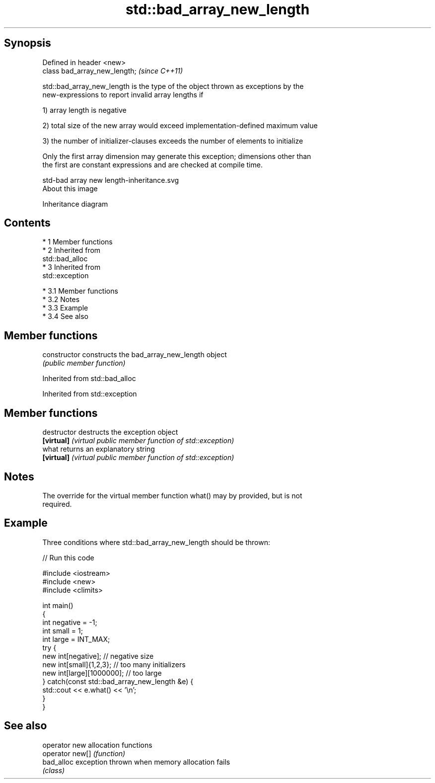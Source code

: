 .TH std::bad_array_new_length 3 "Apr 19 2014" "1.0.0" "C++ Standard Libary"
.SH Synopsis
   Defined in header <new>
   class bad_array_new_length;  \fI(since C++11)\fP

   std::bad_array_new_length is the type of the object thrown as exceptions by the
   new-expressions to report invalid array lengths if

   1) array length is negative

   2) total size of the new array would exceed implementation-defined maximum value

   3) the number of initializer-clauses exceeds the number of elements to initialize

   Only the first array dimension may generate this exception; dimensions other than
   the first are constant expressions and are checked at compile time.

   std-bad array new length-inheritance.svg
   About this image

                                   Inheritance diagram

.SH Contents

     * 1 Member functions
     * 2 Inherited from
       std::bad_alloc
     * 3 Inherited from
       std::exception

          * 3.1 Member functions
          * 3.2 Notes
          * 3.3 Example
          * 3.4 See also

.SH Member functions

   constructor   constructs the bad_array_new_length object
                 \fI(public member function)\fP

Inherited from std::bad_alloc

Inherited from std::exception

.SH Member functions

   destructor   destructs the exception object
   \fB[virtual]\fP    \fI(virtual public member function of std::exception)\fP
   what         returns an explanatory string
   \fB[virtual]\fP    \fI(virtual public member function of std::exception)\fP

.SH Notes

   The override for the virtual member function what() may by provided, but is not
   required.

.SH Example

   Three conditions where std::bad_array_new_length should be thrown:

   
// Run this code

 #include <iostream>
 #include <new>
 #include <climits>

 int main()
 {
     int negative = -1;
     int small = 1;
     int large = INT_MAX;
     try {
         new int[negative];           // negative size
         new int[small]{1,2,3};       // too many initializers
         new int[large][1000000];     // too large
     } catch(const std::bad_array_new_length &e) {
         std::cout << e.what() << '\\n';
     }
 }

.SH See also

   operator new   allocation functions
   operator new[] \fI(function)\fP
   bad_alloc      exception thrown when memory allocation fails
                  \fI(class)\fP
